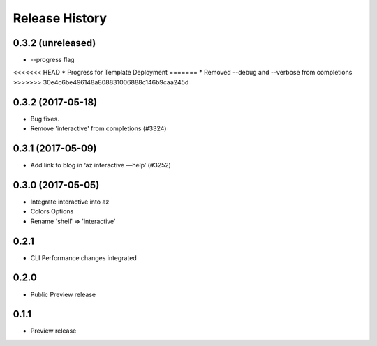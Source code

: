 .. :changelog:

Release History
===============

0.3.2 (unreleased)
++++++++++++++++++
* --progress flag
<<<<<<< HEAD
* Progress for Template Deployment
=======
* Removed --debug and --verbose from completions
>>>>>>> 30e4c6be496148a808831006888c146b9caa245d


0.3.2 (2017-05-18)
++++++++++++++++++

* Bug fixes.
* Remove 'interactive' from completions (#3324)

0.3.1 (2017-05-09)
++++++++++++++++++

* Add link to blog in ‘az interactive —help’ (#3252)


0.3.0 (2017-05-05)
++++++++++++++++++

* Integrate interactive into az
* Colors Options
* Rename 'shell' => 'interactive'


0.2.1
++++++++++++++++++

* CLI Performance changes integrated


0.2.0
++++++++++++++++++

* Public Preview release


0.1.1
++++++++++++++++++

* Preview release
